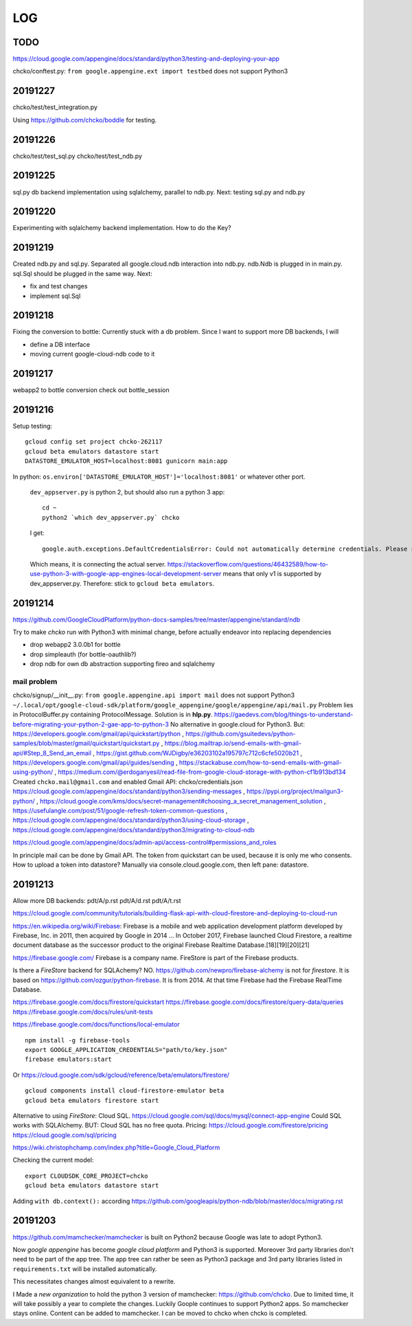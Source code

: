 ===
LOG
===

TODO
====

https://cloud.google.com/appengine/docs/standard/python3/testing-and-deploying-your-app

chcko/conftest.py: ``from google.appengine.ext import testbed`` does not support Python3

20191227
========

chcko/test/test_integration.py

Using
https://github.com/chcko/boddle
for testing.

20191226
========

chcko/test/test_sql.py
chcko/test/test_ndb.py

20191225
========

sql.py db backend implementation using sqlalchemy, parallel to ndb.py.
Next: testing sql.py and ndb.py

20191220
========

Experimenting with sqlalchemy backend implementation.
How to do the Key?

20191219
========

Created ndb.py and sql.py.
Separated all google.cloud.ndb interaction into ndb.py.
ndb.Ndb is plugged in in main.py.
sql.Sql should be plugged in the same way.
Next:

- fix and test changes
- implement sql.Sql


20191218
========

Fixing the conversion to bottle: Currently stuck with a db problem.
Since I want to support more DB backends, I will

- define a DB interface
- moving current google-cloud-ndb code to it

20191217
========

webapp2 to bottle conversion
check out bottle_session

20191216
========

Setup testing::

  gcloud config set project chcko-262117
  gcloud beta emulators datastore start
  DATASTORE_EMULATOR_HOST=localhost:8081 gunicorn main:app

In python: ``os.environ['DATASTORE_EMULATOR_HOST']='localhost:8081'`` or whatever other port.

  ``dev_appserver.py`` is python 2, but should also run a python 3 app::

    cd ~
    python2 `which dev_appserver.py` chcko

  I get::

    google.auth.exceptions.DefaultCredentialsError: Could not automatically determine credentials. Please set GOOGLE_APPLICATION_CREDENTIALS

  Which means, it is connecting the actual server.
  https://stackoverflow.com/questions/46432589/how-to-use-python-3-with-google-app-engines-local-development-server
  means that only v1 is supported by dev_appserver.py.
  Therefore: stick to ``gcloud beta emulators``.


20191214
========

https://github.com/GoogleCloudPlatform/python-docs-samples/tree/master/appengine/standard/ndb

Try to make *chcko* run with Python3 with minimal change,
before actually endeavor into replacing dependencies

- drop webapp2 3.0.0b1 for bottle
- drop simpleauth (for bottle-oauthlib?)
- drop ndb for own db abstraction supporting fireo and sqlalchemy

mail problem
------------

chcko/signup/__init__.py: ``from google.appengine.api import mail`` does not support Python3
``~/.local/opt/google-cloud-sdk/platform/google_appengine/google/appengine/api/mail.py``
Problem lies in ProtocolBuffer.py containing ProtocolMessage.
Solution is in **hlp.py**.
https://gaedevs.com/blog/things-to-understand-before-migrating-your-python-2-gae-app-to-python-3
No alternative in google.cloud for Python3.
But:
https://developers.google.com/gmail/api/quickstart/python
, https://github.com/gsuitedevs/python-samples/blob/master/gmail/quickstart/quickstart.py
, https://blog.mailtrap.io/send-emails-with-gmail-api/#Step_8_Send_an_email
, https://gist.github.com/WJDigby/e36203102a195797c712c6cfe5020b21
, https://developers.google.com/gmail/api/guides/sending
, https://stackabuse.com/how-to-send-emails-with-gmail-using-python/
, https://medium.com/@erdoganyesil/read-file-from-google-cloud-storage-with-python-cf1b913bd134
Created ``chcko.mail@gmail.com`` and enabled Gmail API:
chcko/credentials.json
https://cloud.google.com/appengine/docs/standard/python3/sending-messages
, https://pypi.org/project/mailgun3-python/
, https://cloud.google.com/kms/docs/secret-management#choosing_a_secret_management_solution
, https://usefulangle.com/post/51/google-refresh-token-common-questions
, https://cloud.google.com/appengine/docs/standard/python3/using-cloud-storage
, https://cloud.google.com/appengine/docs/standard/python3/migrating-to-cloud-ndb

https://cloud.google.com/appengine/docs/admin-api/access-control#permissions_and_roles

In principle mail can be done by Gmail API.
The token from quickstart can be used, because it is only me who consents.
How to upload a token into datastore?
Manually via console.cloud.google.com, then left pane: datastore.


20191213
========

Allow more DB backends:
pdt/A/p.rst
pdt/A/d.rst
pdt/A/t.rst

https://cloud.google.com/community/tutorials/building-flask-api-with-cloud-firestore-and-deploying-to-cloud-run

https://en.wikipedia.org/wiki/Firebase:
Firebase is a mobile and web application development platform developed by Firebase, Inc. in 2011, then acquired by Google in 2014 ...
In October 2017, Firebase launched Cloud Firestore, a realtime document database as the successor product to the original Firebase Realtime Database.[18][19][20][21]

https://firebase.google.com/
Firebase is a company name.
FireStore is part of the Firebase products.

Is there a *FireStore* backend for SQLAchemy?
NO.
https://github.com/newpro/firebase-alchemy is not for *firestore*.
It is based on https://github.com/ozgur/python-firebase.
It is from 2014.
At that time Firebase had the Firebase RealTime Database.

https://firebase.google.com/docs/firestore/quickstart
https://firebase.google.com/docs/firestore/query-data/queries
https://firebase.google.com/docs/rules/unit-tests

https://firebase.google.com/docs/functions/local-emulator

::

  npm install -g firebase-tools
  export GOOGLE_APPLICATION_CREDENTIALS="path/to/key.json"
  firebase emulators:start

Or https://cloud.google.com/sdk/gcloud/reference/beta/emulators/firestore/

::

  gcloud components install cloud-firestore-emulator beta
  gcloud beta emulators firestore start

Alternative to using *FireStore*: Cloud SQL.
https://cloud.google.com/sql/docs/mysql/connect-app-engine
Could SQL works with SQLAlchemy.
BUT: Cloud SQL has no free quota.
Pricing:
https://cloud.google.com/firestore/pricing
https://cloud.google.com/sql/pricing

https://wiki.christophchamp.com/index.php?title=Google_Cloud_Platform

Checking the current model::

  export CLOUDSDK_CORE_PROJECT=chcko
  gcloud beta emulators datastore start

Adding ``with db.context():`` according
https://github.com/googleapis/python-ndb/blob/master/docs/migrating.rst


20191203
========

https://github.com/mamchecker/mamchecker
is built on Python2 because Google was late to adopt Python3.

Now *google appengine* has become *google cloud platform* and Python3 is supported.
Moreover 3rd party libraries don't need to be part of the app tree.
The app tree can rather be seen as Python3 package and 3rd party libraries
listed in ``requirements.txt`` will be installed automatically.

This necessitates changes almost equivalent to a rewrite.

I Made a *new organization* to hold the python 3 version of mamchecker:
https://github.com/chcko.
Due to limited time, it will take possibly a year to complete the changes.
Luckily Goople continues to support Python2 apps.
So mamchecker stays online.
Content can be added to mamchecker.
I can be moved to chcko when chcko is completed.


